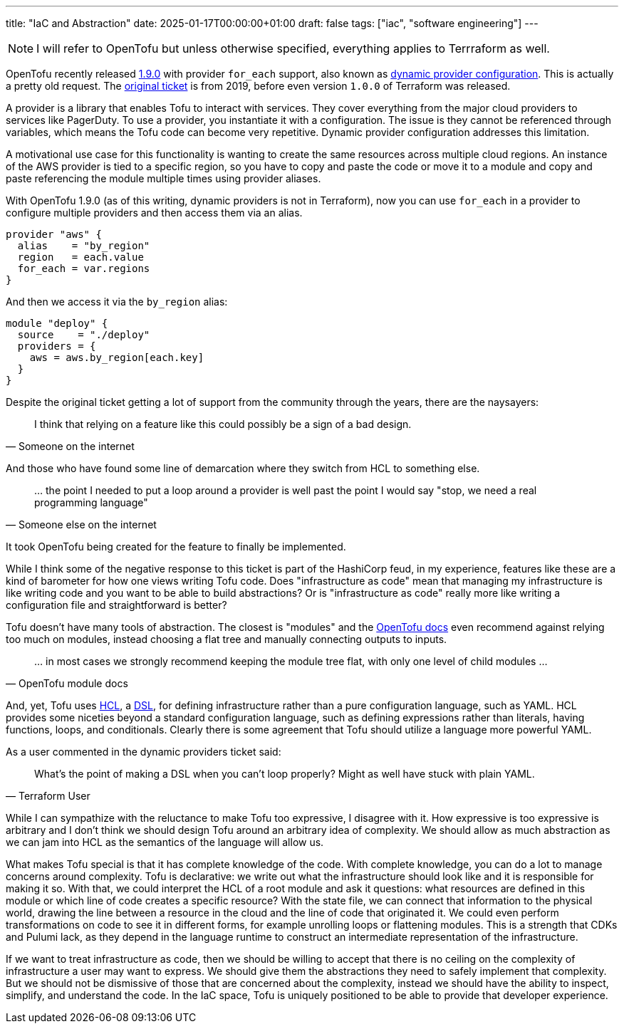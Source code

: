 ---
title: "IaC and Abstraction"
date: 2025-01-17T00:00:00+01:00
draft: false
tags: ["iac", "software engineering"]
---

NOTE: I will refer to OpenTofu but unless otherwise specified, everything
applies to Terrraform as well.

OpenTofu recently released https://opentofu.org/blog/opentofu-1-9-0/[1.9.0] with
provider `for_each` support, also known as
https://github.com/opentofu/opentofu/issues/300[dynamic provider configuration].
This is actually a pretty old request.  The
https://github.com/hashicorp/terraform/issues/19932[original ticket] is from
2019, before even version `1.0.0` of Terraform was released.

A provider is a library that enables Tofu to interact with services.  They cover
everything from the major cloud providers to services like PagerDuty.  To use a
provider, you instantiate it with a configuration.  The issue is they cannot be
referenced through variables, which means the Tofu code can become very
repetitive.  Dynamic provider configuration addresses this limitation.

A motivational use case for this functionality is wanting to create the same
resources across multiple cloud regions.  An instance of the AWS provider is
tied to a specific region, so you have to copy and paste the code or move it to
a module and copy and paste referencing the module multiple times using provider
aliases.

With OpenTofu 1.9.0 (as of this writing, dynamic providers is not in Terraform),
now you can use `for_each` in a provider to configure multiple providers and
then access them via an alias.


[source,terraform]
----
provider "aws" {
  alias    = "by_region"
  region   = each.value
  for_each = var.regions
}
----

And then we access it via the `by_region` alias:

[source,terraform]
----
module "deploy" {
  source    = "./deploy"
  providers = {
    aws = aws.by_region[each.key]
  }
}
----


Despite the original ticket getting a lot of support from the community through
the years, there are the naysayers:

"I think that relying on a feature like this could possibly be a sign of a bad
design."
-- Someone on the internet

And those who have found some line of demarcation where they switch from HCL to
something else.

"... the point I needed to put a loop around a provider is well past the point I
would say "stop, we need a real programming language""
-- Someone else on the internet

It took OpenTofu being created for the feature to finally be implemented.

While I think some of the negative response to this ticket is part of the
HashiCorp feud, in my experience, features like these are a kind of barometer
for how one views writing Tofu code.  Does "infrastructure as code" mean that
managing my infrastructure is like writing code and you want to be able to build
abstractions?  Or is "infrastructure as code" really more like writing a
configuration file and straightforward is better?

Tofu doesn't have many tools of abstraction.  The closest is "modules" and the
https://opentofu.org/docs/language/modules/develop/composition/[OpenTofu docs]
even recommend against relying too much on modules, instead choosing a flat tree
and manually connecting outputs to inputs.

"... in most cases we strongly recommend keeping the module tree flat, with only one
level of child modules ..."
-- OpenTofu module docs

And, yet, Tofu uses
https://opentofu.org/docs/language/syntax/configuration/[HCL], a
https://en.wikipedia.org/wiki/Domain-specific_language[DSL], for defining
infrastructure rather than a pure configuration language, such as YAML.  HCL
provides some niceties beyond a standard configuration language, such as
defining expressions rather than literals, having functions, loops, and
conditionals.  Clearly there is some agreement that Tofu should utilize a
language more powerful YAML.

As a user commented in the dynamic providers ticket said:

"What's the point of making a DSL when you can't loop properly? Might as well
have stuck with plain YAML."
-- Terraform User

While I can sympathize with the reluctance to make Tofu too expressive, I
disagree with it.  How expressive is too expressive is arbitrary and I don't
think we should design Tofu around an arbitrary idea of complexity.  We should
allow as much abstraction as we can jam into HCL as the semantics of the
language will allow us.

What makes Tofu special is that it has complete knowledge of the code.  With
complete knowledge, you can do a lot to manage concerns around complexity.  Tofu
is declarative: we write out what the infrastructure should look like and it is
responsible for making it so.  With that, we could interpret the HCL of a root
module and ask it questions: what resources are defined in this module or which
line of code creates a specific resource?  With the state file, we can connect
that information to the physical world, drawing the line between a resource in
the cloud and the line of code that originated it.  We could even perform
transformations on code to see it in different forms, for example unrolling
loops or flattening modules.  This is a strength that CDKs and Pulumi lack, as
they depend in the language runtime to construct an intermediate representation
of the infrastructure.

If we want to treat infrastructure as code, then we should be willing to accept
that there is no ceiling on the complexity of infrastructure a user may want to
express.  We should give them the abstractions they need to safely implement
that complexity.  But we should not be dismissive of those that are concerned
about the complexity, instead we should have the ability to inspect, simplify,
and understand the code.  In the IaC space, Tofu is uniquely positioned to be
able to provide that developer experience.
